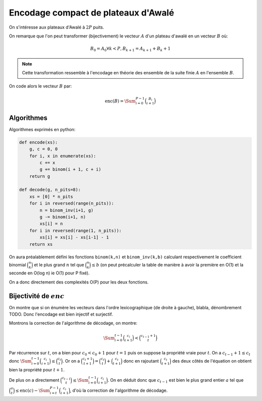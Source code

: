 Encodage compact de plateaux d'Awalé
====================================


On s'intéresse aux plateaux d'Awalé à :math:`2P` puits.

On remarque que l'on peut transformer (bijectivement) le vecteur :math:`A` d'un
plateau d'awalé en un vecteur :math:`B` où:

.. math::

   B_0 = A_0
   \forall k < P, B_{k+1} = A_{k+1} + B_{k} + 1


.. note:: Cette transformation ressemble à l'encodage en théorie des ensemble
   de la suite finie :math:`A` en l'ensemble :math:`B`.


On code alors le vecteur :math:`B` par:

.. math::

   \text{enc}(B) = \Sum_{i=0}^{P-1} \binom{B_i}{i+1}


Algorithmes
-----------

Algorithmes exprimés en python:

.. code:: python

    def encode(xs):
        g, c = 0, 0
        for i, x in enumerate(xs):
            c += x
            g += binom(i + 1, c + i)
        return g

    def decode(g, n_pits=8):
        xs = [0] * n_pits
        for i in reversed(range(n_pits)):
            n = binom_inv(i+1, g)
            g -= binom(i+1, n)
            xs[i] = n
        for i in reversed(range(1, n_pits)):
            xs[i] = xs[i] - xs[i-1] - 1
        return xs


On aura préalablement défini les fonctions ``binom(k,n)`` et ``binom_inv(k,b)``
calculant respectivement le coefficient binomial :math:`\binom{n}{k}` et le
plus grand :math:`n` tel que :math:`\binom{n}{k} \leq b` (on peut précalculer
la table de manière à avoir la première en O(1) et la seconde en O(log n) ie
O(1) pour P fixé).

On a donc directement des complexités O(P) pour les deux fonctions.


Bijectivité de :math:`enc`
--------------------------

On montre que si on énumère les vecteurs dans l'ordre lexicographique (de
droite à gauche), blabla, dénombrement TODO. Donc l'encodage est bien injectif
et surjectif.

Montrons la correction de l'algorithme de décodage, on montre:

.. math::

   \Sum_{i=0}^{t-1} \binom{c_i}{i+1} < \binom{c_{t-1} + 1}{t}

Par récurrence sur :math:`t`, on a bien pour :math:`c_0 < c_0 + 1` pour
:math:`t = 1` puis on suppose la propriété vraie pour :math:`t`. On a
:math:`c_{t-1} + 1 \leq c_t` donc :math:`\Sum_{i=0}^{t-1} \binom{c_i}{i+1} \leq
\binom{c_t}{t}`. Or on a :math:`\binom{c_t + 1}{t+1} = \binom{c_t}{t} +
\binom{c_t}{t+1}` donc en rajoutant :math:`\binom{c_t}{t+1}` des deux côtés de
l'équation on obtient bien la propriété pour :math:`t+1`.

De plus on a directement :math:`\binom{c_{t-1}}{t} \leq \Sum_{i=0}^{t-1}
\binom{c_i}{i+1}`. On en déduit donc que :math:`c_{t-1}` est bien le plus grand
entier :math:`a` tel que
:math:`\binom{a}{t} \leq \text{enc}(c) - \Sum_{i=t}^{P-1} \binom{c_i}{i+1}`,
d'où la correction de l'algorithme de décodage.
